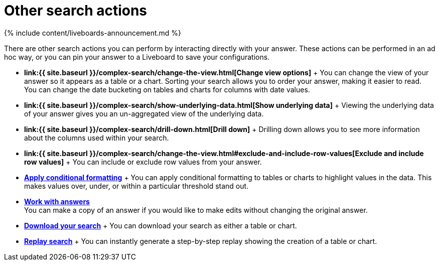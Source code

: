= Other search actions
:last_updated: 11/05/2021
:permalink: /:collection/:path.html
:sidebar: mydoc_sidebar
:summary: Learn about advanced search options.

{% include content/liveboards-announcement.md %}

There are other search actions you can perform by interacting directly with your answer.
These actions can be performed in an ad hoc way, or you can pin your answer to a Liveboard to save your configurations.

* *link:{{ site.baseurl }}/complex-search/change-the-view.html[Change view options]* + You can change the view of your answer so it appears as a table or a chart.
Sorting your search allows you to order your answer, making it easier to read.
You can change the date bucketing on tables and charts for columns with date values.
* *link:{{ site.baseurl }}/complex-search/show-underlying-data.html[Show underlying data]* + Viewing the underlying data of your answer gives you an un-aggregated view of the underlying data.
* *link:{{ site.baseurl }}/complex-search/drill-down.html[Drill down]* + Drilling down allows you to see more information about the columns used within your search.
* *link:{{ site.baseurl }}/complex-search/change-the-view.html#exclude-and-include-row-values[Exclude and include row values]* + You can include or exclude row values from your answer.
* *xref:search-conditional-formatting.adoc[Apply conditional formatting]* + You can apply conditional formatting to tables or charts to highlight values in the data.
This makes values over, under, or within a particular threshold stand out.
* *xref:answers.adoc[Work with answers]* +
 You can make a copy of an answer if you would like to make edits without changing the original answer.
* *xref:search-download.adoc[Download your search]* + You can download your search as either a table or chart.
* *xref:search-replay.adoc[Replay search]* + You can instantly generate a step-by-step replay showing the creation of a table or chart.
